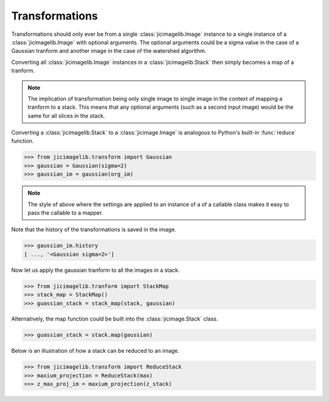 Transformations
===============

Transformations should only ever be from a single :class:`jicimagelib.Image`
instance to a single instance of a :class:`jicimagelib.Image` with optional
arguments. The optional arguments could be a sigma value in the case of a
Gaussian tranform and another image in the case of the watershed algorithm.

Converting all :class:`jicimagelib.Image` instances in a
:class:`jicimagelib.Stack` then simply becomes a map of a tranform.

.. note:: The implication of transformation being only single image to single
          image in the context of mapping a tranform to a stack. This means
          that any optional arguments (such as a second input image) would be
          the same for all slices in the stack.

Converting a :class:`jicimagelib.Stack` to a :class:`jicimage.Image` is
analogous to Python's built-in :func:`reduce` function.

.. code-block:: python

    >>> from jicimagelib.transform import Gaussian
    >>> gaussian = Gaussian(sigma=2)
    >>> gaussian_im = gaussian(org_im)

.. note:: The style of above where the settings are applied to an instance of a
          of a callable class makes it easy to pass the callable to a mapper.

Note that the history of the transformations is saved in the image.

.. code-block:: python

    >>> gaussian_im.history
    [ ..., '<Gaussian sigma=2>']


Now let us apply the gaussian tranform to all the images in a stack.

.. code-block:: python

    >>> from jicimagelib.tranform import StackMap
    >>> stack_map = StackMap()
    >>> guassian_stack = stack_map(stack, gaussian)

Alternatively, the map function could be built into the :class:`jicimage.Stack`
class.

.. code-block:: python

    >>> guassian_stack = stack.map(gaussian)


Below is an illustration of how a stack can be reduced to an image.

.. code-block:: python

    >>> from jicimagelib.transform import ReduceStack
    >>> maxium_projection = ReduceStack(max)
    >>> z_max_proj_im = maxium_projection(z_stack)
